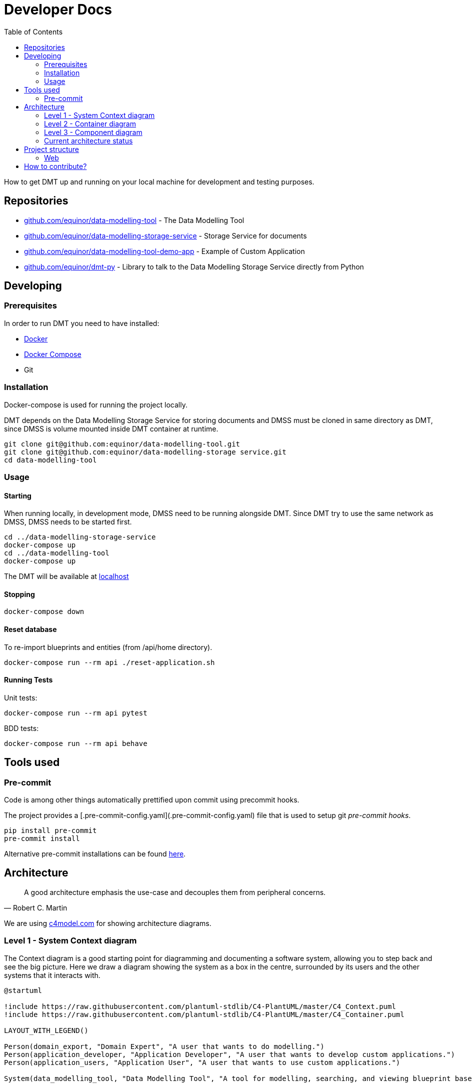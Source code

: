 = Developer Docs
:toc: left
:icons: font
:hide-uri-scheme:
:source-highlighter: rouge

How to get DMT up and running on your local machine for development and testing purposes.

== Repositories

* https://github.com/equinor/data-modelling-tool - The Data Modelling Tool
* https://github.com/equinor/data-modelling-storage-service - Storage Service for documents
* https://github.com/equinor/data-modelling-tool-demo-app - Example of Custom Application
* https://github.com/equinor/dmt-py - Library to talk to the Data Modelling Storage Service directly from Python

== Developing

=== Prerequisites

In order to run DMT you need to have installed:

- https://www.docker.com/[Docker]
- https://docs.docker.com/compose/[Docker Compose]
- Git

=== Installation

Docker-compose is used for running the project locally.

DMT depends on the Data Modelling Storage Service for storing documents and DMSS must be cloned in same directory as DMT, since DMSS is volume mounted inside DMT container at runtime.

[source, bash]
----
git clone git@github.com:equinor/data-modelling-tool.git
git clone git@github.com:equinor/data-modelling-storage service.git
cd data-modelling-tool
----

// == List of files/directory structure

// Optional depending on the complexity of the project

//== Basic installation instructions
// Be brief, provide links to more detailed documentation

//== Basic usage instructions
// Be brief, provide links to more detailed documentation

=== Usage

==== Starting

When running locally, in development mode, DMSS need to be running alongside DMT. Since DMT try to use the same network as DMSS, DMSS needs to be started first.

[source, bash]
----
cd ../data-modelling-storage-service
docker-compose up
cd ../data-modelling-tool
docker-compose up
----

The DMT will be available at http://localhost

==== Stopping

[source, bash]
----
docker-compose down
----

==== Reset database

To re-import blueprints and entities (from /api/home directory).

[source, bash]
----
docker-compose run --rm api ./reset-application.sh
----

==== Running Tests

Unit tests:

[source, bash]
----
docker-compose run --rm api pytest
----

BDD tests:

[source, bash]
----
docker-compose run --rm api behave
----

== Tools used

=== Pre-commit

Code is among other things automatically prettified upon commit using precommit hooks.

The project provides a [.pre-commit-config.yaml](.pre-commit-config.yaml) file that is used to setup git _pre-commit hooks_.

[source, bash]
----
pip install pre-commit
pre-commit install
----

Alternative pre-commit installations can be found https://pre-commit.com/#install[here].

== Architecture

[quote, Robert C. Martin]
____
A good architecture emphasis the use-case and decouples them from peripheral concerns.
____

We are using https://c4model.com for showing architecture diagrams.

=== Level 1 - System Context diagram

The Context diagram is a good starting point for diagramming and documenting a software system, allowing you to step back and see the big picture. Here we draw a diagram showing the system as a box in the centre, surrounded by its users and the other systems that it interacts with.

// https://github.com/plantuml-stdlib/C4-PlantUML

[plantuml,,svg]
....
@startuml

!include https://raw.githubusercontent.com/plantuml-stdlib/C4-PlantUML/master/C4_Context.puml
!include https://raw.githubusercontent.com/plantuml-stdlib/C4-PlantUML/master/C4_Container.puml

LAYOUT_WITH_LEGEND()

Person(domain_export, "Domain Expert", "A user that wants to do modelling.")
Person(application_developer, "Application Developer", "A user that wants to develop custom applications.")
Person(application_users, "Application User", "A user that wants to use custom applications.")

System(data_modelling_tool, "Data Modelling Tool", "A tool for modelling, searching, and viewing blueprint based domain models.")

System_Ext(data_modelling_storage_service, "Data Modelling Storage Service System", "Handles the storing and retrieving of data.")

Rel(domain_export, data_modelling_tool, "Uses")
Rel(application_developer, data_modelling_tool, "Uses")
Rel(application_users, data_modelling_tool, "Uses")

Rel(data_modelling_tool, data_modelling_storage_service, "Read and write")

ContainerDb(data_source_a, "Data Source A", "MongoDB", "Holds documents (e.g. blueprints and entities).")
ContainerDb(data_source_b, "Data Source B", "Azure Blob Storage", "Holds different type of data.")
Rel(data_modelling_storage_service, data_source_a, "Read and write")
Rel(data_modelling_storage_service, data_source_b, "Read and write")

@enduml
....

=== Level 2 - Container diagram

Once you understand how your system fits in to the overall IT environment, a really useful next step is to zoom-in to the system boundary with a Container diagram. A container is something like a server-side web application, single-page application, desktop application, mobile app, database schema, file system, etc. Essentially, a container is a separately runnable/deployable unit (e.g. a separate process space) that executes code or stores data.

[plantuml,,svg]
....
@startuml

!include https://raw.githubusercontent.com/plantuml-stdlib/C4-PlantUML/master/C4_Component.puml
!include https://raw.githubusercontent.com/plantuml-stdlib/C4-PlantUML/master/C4_Container.puml

LAYOUT_WITH_LEGEND()

Person(domain_export, "Domain Expert", "A user that wants to do modelling.")
Person(application_developer, "Application Developer", "A user that wants to develop custom applications.")
Person(application_users, "Application User", "A user that wants to use custom applications.")

System_Boundary(data_modelling_tool, "Data Modelling Tool") {
    Container(data_modelling_tool_web, "Web application", "JavaScript and React", "The user interface used for modelling, searching, and viewing blueprint based domain models.")
    Container(data_modelling_tool_api, "Rest API", "Python and Flask", "The API that handles business logic for DMT.")
    Rel(data_modelling_tool_web, data_modelling_tool_api, "Uses")
}

Rel(domain_export, data_modelling_tool_web, "Uses")
Rel(application_developer, data_modelling_tool_web, "Uses")
Rel(application_users, data_modelling_tool_web, "Uses")

Container_Ext(data_modelling_storage_service, "Data Modelling Storage Service System", "Python and Flask", "Handles the storing and retrieving of data.")
Rel(data_modelling_tool_api, data_modelling_storage_service, "Read and write")

ContainerDb(data_source_a, "Data Source A", "MongoDB", "Holds documents (e.g. blueprints and entities).")
ContainerDb(data_source_b, "Data Source B", "Azure Blob Storage", "Holds different type of data.")
Rel(data_modelling_storage_service, data_source_a, "Read and write")
Rel(data_modelling_storage_service, data_source_b, "Read and write")

@enduml
....


=== Level 3 - Component diagram

Following on from a Container Diagram, next you can zoom in and decompose each container further to identify the major structural building blocks and their interactions.

The Component diagram shows how a container is made up of a number of components, what each of those components are, their responsibilities and the technology/implementation details.

==== API Architecture

We follow xref:clean-architecture.adoc[the Clean Architecture] style and structure the codebase accordingly for our API's.

This diagram is showing the flow (rather than all) of the components within the APIs.

[plantuml,,svg]
....
@startuml

!include https://raw.githubusercontent.com/plantuml-stdlib/C4-PlantUML/master/C4_Component.puml
!include https://raw.githubusercontent.com/plantuml-stdlib/C4-PlantUML/master/C4_Container.puml

LAYOUT_WITH_LEGEND()

System(web, "Web application", "A web application that interacts with the API.")

System_Boundary(api, "API") {
   Container(controllers, "Controllers", "Function", "Trigger use cases and returning the result.")
   Container(use_cases, "Use Cases", "Class", "Implement and encapsulate all of the business rules.")
   Container(services, "Services", "Interface", "Services to handle application business logic")
   Container(repositories, "Repositories", "Interface", "Handle logic against storage media")

   Rel(controllers, use_cases, "Execute")
   Rel(use_cases, services, "Uses")
   Rel(services, repositories, "Uses")
}

Rel(web, controllers, "Uses")

ContainerDb(data_source_a, "Data Source A", "MongoDB", "Holds documents (e.g. blueprints and entities).")
ContainerDb(data_source_b, "Data Source B", "Azure Blob Storage", "Holds different type of data.")
Rel(repositories, data_source_a, "Read and write")
Rel(repositories, data_source_b, "Read and write")

@enduml
....

The flow:

[mermaid,,]
....
sequenceDiagram
Web Application->>+Controller: request
Controller->>Repository: init
Repository-->>Controller: return instance
Controller->>Service: init
Service-->>Controller: return instance
Controller->>Use Case: init
Use Case-->>Controller: return instance
Controller->>Use Case: execute use case
Use Case->>+Service: do action
Service->>+Repository: do action
Repository-->>-Service: return
Service-->>-Use Case: return
Use Case-->>Controller: return
Controller->>-Web Application: return result
....

=== Current architecture status

The long term goal of Data Modelling Tool is to have a federated, standardized, and well defined StorageService that can handle the storing and retrieving of data of different nature and requirements.

For this to work, we need some components with responsibility of different layers of abstraction. All these components will need to support basic CRUD (crate, read, update, delete) functionality.

image::images/architecture.png[]

[plantuml,,svg]
....
@startuml

!include https://raw.githubusercontent.com/plantuml-stdlib/C4-PlantUML/master/C4_Component.puml
!include https://raw.githubusercontent.com/plantuml-stdlib/C4-PlantUML/master/C4_Container.puml

LAYOUT_WITH_LEGEND()

Person(domain_export, "Domain Expert", "A user that wants to do modelling.")
Person(application_developer, "Application Developer", "A user that wants to develop custom applications.")
Person(application_users, "Application User", "A user that wants to use custom applications.")

System(data_modelling_tool, "Data Modelling Tool", "A tool for modelling, searching, and viewing blueprint based domain models.")

Rel(domain_export, data_modelling_tool, "Uses")
Rel(application_developer, data_modelling_tool, "Uses")
Rel(application_users, data_modelling_tool, "Uses")

System_Ext(data_modelling_storage_service, "Data Modelling Storage Service System", "Handles the storing and retrieving of data.")
Rel(data_modelling_tool, data_modelling_storage_service, "Read and write")

System_Ext(data_source_a, "Data Source", "The first data source that has it's own storage options.")

System_Ext(data_source_b, "Data Source", "The second data source that has it's own storage options.")

Rel(data_modelling_storage_service, data_source_a, "Read and write")
Rel(data_modelling_storage_service, data_source_b, "Read and write")

ContainerDb(db_a, "MongoDB", "The first db.")
ContainerDb(db_b, "PostgresQL", "The second db.")
ContainerDb(db_c, "Azure Blob Storage", "The third db.")

Rel(data_source_a, db_a, "Read and write")
Rel(data_source_a, db_b, "Read and write")
Rel(data_source_a, db_c, "Read and write")

ContainerDb(db_d, "MongoDB", "The first db.")
Rel(data_source_b, db_d, "Read and write")

@enduml
....


*DocumentService (Data Modelling Storage Service):*

The Data Modelling Storage Service will get requests like `Fetch document with id 8962045 from the Data Source A`.
 This can be a complex document, containing references to documents in different DataSources. It will then be Data Modelling Storage Service's job to construct this document in it's entirety.

*DataSource:*

The DataSource, and components to the left of the DataSource, are the "self-hosted" components. Different organizations can setup their own DataSource, which they can control access to.
The job of the DataSource is to determine which storage backend (Repository) should be used for the data.
 Here, there are no complex documents, but the DataSource will make choices based on the StorageRecipe tied to the data.
Requests coming into the DataSource will look something like this; `Fetch document with id 8962045`.

*Repository:*

This is a plugin based component, that has one interface towards the DataSource, and one to the given storage driver(MongoDB, Postgress, AzureFiles, e.g.)


- [x] DocumentService; CRUD on complex documents in the same DataSource
- [x] Repository; MongoDB Repository plugin
- [ ] DocumentService; CRUD on complex documents from different DataSources
- [x] DataSource: One DataSource can have more than one Repository
- [x] DataSource: Considers storage preferences based on StorageRecipe
- [ ] DataSource: Supports streaming data

== Project structure

=== Web

```
/web
└── /src
    └── /components
    └── /context
    └── /fonts
    └── /hooks
    └── /pages
    └── /services
    └── /utils
    /plugins
```

==== Components

Re-usable components that only display data and handle user events (from keypresses, button clicks, hover states, etc).

The components folder contains a collection of UI components like buttons, custom input fields, modals, etc., that will be shared and used across files in the project.

==== Context

Context providers and consumers used in the application.

The hooks used by the provider components (e.g. dashboard and index) are different from the hooks found in the hooks/ directory. The hooks in the hooks/ directory can be used anywhere in the application, and they can be used any number of times. The hooks in the context directory are intended to be used by the provider component only. Using these hooks elsewhere in the application may cause problems as these hooks should not be used more than once in an application.

==== Hooks

At this level, we're often handling concerns like auth, logging, or even more domain-specific things like todos, users, calendar, or even chess. Consider an interaction-layer (useChess) React hook that contained all your chess game logic.

The hooks are the application logic, that is the logic that makes a decision as to what happens next. Some refer to this layer as app logic, which works as well because these are all of the operations of your app. The interaction layer contains the discrete set of commands and queries that your users will carry out.

These are the use cases. Having great visibility into these use cases enables us to get pretty structured with our integration testing as well. We can functionally test every use case with edge cases using Given-When-Then style tests. If you're familiar with Domain-Driven Design concepts, this is the Application Service equivalent. For example for the useTodo hook that provides the function createTodoIfNotExists:

```
Given no todos exist,
when I perform CreateTodo,
then I should see one todo.
```

==== Pages

Controllers (containers) are the top-level components that turn on all the features for a particular page. The pages folder reflects the routes of the application. Each component inside this folder has its own route. A page component will contain children from components folder, parts folder, or its own subfolder. It has its own state, and usually call some services as well.

==== Plugins

See own chapter in xref:user-manual.adoc[user docs] for how to use plugins.

==== Services

Networking and data fetching (infrastructure). Performing API calls and reporting metadata state.

==== Utils

The utils folder is just a place to locate some utility functions that used repeatedly in the project. Files in the utils folder should only contain some functions like date formatting, string conversion, etc.

==== Parts (currently not used)

It contains a reusable components that used in the pages. The difference is that components in parts folder reflect parts of a page, like footer, sidebar, and header, while the components folder contains standalone UI components like button, form, or input field. Sometime, A component in parts can use some components from the components folder.

// == Copyright and licensing information

// == Author(s)

// == Thanks, acknowledgements, and credits

// == Basic contact and help information

// Provide links

// == Bugs

// * List of known bugs
// * Instructions on reporting new bugs

// == Changelog

== How to contribute?

We welcome anyone who would like to join and contribute.

Please see our xref:contribute-guide.adoc[contribute guide].